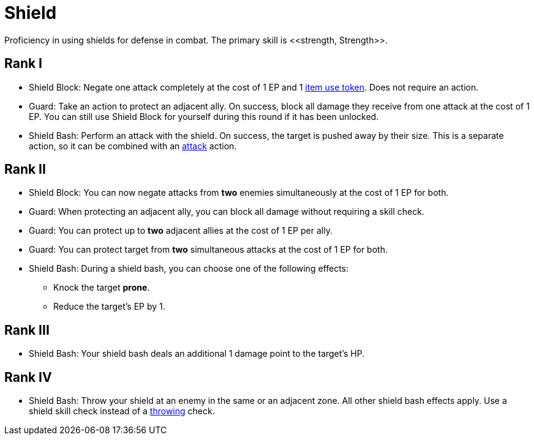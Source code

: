 [[shield-skill]]
= Shield
Proficiency in using shields for defense in combat. The primary skill is <<strength, Strength>>.

== Rank I
- [[shield-block]]Shield Block: Negate one attack completely at the cost of 1 EP and 1 <<item-usage-token, item use token>>. Does not require an action.
- [[guard]]Guard: Take an action to protect an adjacent ally. On success, block all damage they receive from one attack at the cost of 1 EP. You can still use Shield Block for yourself during this round if it has been unlocked.
- [[shield-bash]]Shield Bash: Perform an attack with the shield. On success, the target is pushed away by their size. This is a separate action, so it can be combined with an <<attack, attack>> action.

== Rank II
- Shield Block: You can now negate attacks from *two* enemies simultaneously at the cost of 1 EP for both.
- Guard: When protecting an adjacent ally, you can block all damage without requiring a skill check.
- Guard: You can protect up to *two* adjacent allies at the cost of 1 EP per ally.
- Guard: You can protect target from *two* simultaneous attacks at the cost of 1 EP for both.
- Shield Bash: During a shield bash, you can choose one of the following effects:
    * Knock the target *prone*.
    * Reduce the target's EP by 1.

== Rank III
- Shield Bash: Your shield bash deals an additional 1 damage point to the target's HP.

== Rank IV
- Shield Bash: Throw your shield at an enemy in the same or an adjacent zone. All other shield bash effects apply. Use a shield skill check instead of a <<throwing, throwing>> check.
